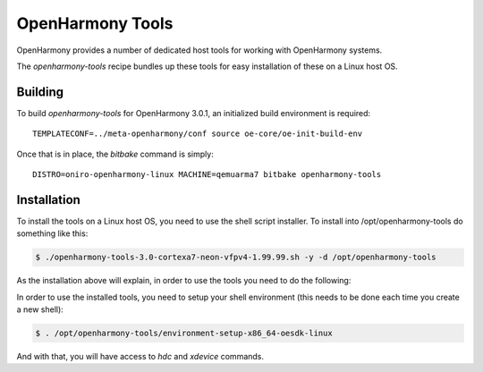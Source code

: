 .. SPDX-FileCopyrightText: Huawei Inc.
..
.. SPDX-License-Identifier: CC-BY-4.0

.. _OpenHarmony SDK:

OpenHarmony Tools
#################

OpenHarmony provides a number of dedicated host tools for working with
OpenHarmony systems.

The `openharmony-tools` recipe bundles up these tools for easy installation of these on a Linux host OS.


Building
********

To build `openharmony-tools` for OpenHarmony 3.0.1, an initialized build
environment is required::

    TEMPLATECONF=../meta-openharmony/conf source oe-core/oe-init-build-env

Once that is in place, the `bitbake` command is simply::

    DISTRO=oniro-openharmony-linux MACHINE=qemuarma7 bitbake openharmony-tools


Installation
************

To install the tools on a Linux host OS, you need to use the shell script
installer.  To install into /opt/openharmony-tools do something like this:

.. code-block:: console

    $ ./openharmony-tools-3.0-cortexa7-neon-vfpv4-1.99.99.sh -y -d /opt/openharmony-tools

As the installation above will explain, in order to use the tools you need to do the following:

In order to use the installed tools, you need to setup your shell environment
(this needs to be done each time you create a new shell):

.. code-block:: console

    $ . /opt/openharmony-tools/environment-setup-x86_64-oesdk-linux

And with that, you will have access to `hdc` and `xdevice` commands.
